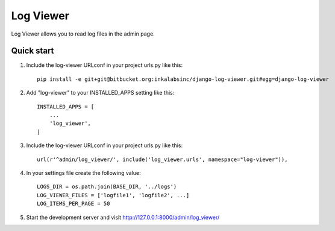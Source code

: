 ==========
Log Viewer
==========

Log Viewer allows you to read log files in the admin page.

Quick start
-----------
1. Include the log-viewer URLconf in your project urls.py like this::

    pip install -e git+git@bitbucket.org:inkalabsinc/django-log-viewer.git#egg=django-log-viewer



2. Add "log-viewer" to your INSTALLED_APPS setting like this::

    INSTALLED_APPS = [
        ...
        'log_viewer',
    ]

3. Include the log-viewer URLconf in your project urls.py like this::

    url(r'^admin/log_viewer/', include('log_viewer.urls', namespace="log-viewer")),

4. In your settings file create the following value::

    LOGS_DIR = os.path.join(BASE_DIR, '../logs')
    LOG_VIEWER_FILES = ['logfile1', 'logfile2', ...]
    LOG_ITEMS_PER_PAGE = 50

5. Start the development server and visit http://127.0.0.1:8000/admin/log_viewer/
